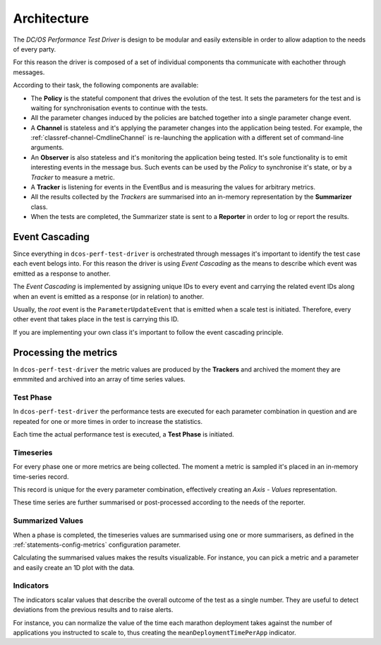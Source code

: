 
Architecture
============

.. image:: ../_static/arch-diagram.png

The *DC/OS Performance Test Driver* is design to be modular and easily extensible
in order to allow adaption to the needs of every party.

For this reason the driver is composed of a set of individual components tha communicate with eachother through messages.

According to their task, the following components are available:

* The **Policy** is the stateful component that drives the evolution of the test. It sets the parameters for the test and is waiting for synchronisation events to continue with the tests.

* All the parameter changes induced by the policies are batched together into a single parameter change event.

* A **Channel** is stateless and it's applying the parameter changes into the application being tested. For example, the :ref:`classref-channel-CmdlineChannel` is re-launching the application with a different set of command-line arguments.

* An **Observer** is also stateless and it's monitoring the application being tested. It's sole functionality is to emit interesting events in the message bus. Such events can be used by the *Policy* to synchronise it's state, or by a *Tracker* to measure a metric.

* A **Tracker** is listening for events in the EventBus and is measuring the values for arbitrary metrics.

* All the results collected by the *Trackers* are summarised into an in-memory representation by the **Summarizer** class.

* When the tests are completed, the Summarizer state is sent to a **Reporter** in order to log or report the results.

Event Cascading
---------------

Since everything in ``dcos-perf-test-driver`` is orchestrated through messages it's important to identify the test case each event belogs into. For this reason the driver is using *Event Cascading* as the means to describe which event was emitted as a response to another.

The *Event Cascading* is implemented by assigning unique IDs to every event and carrying the related event IDs along when an event is emitted as a response (or in relation) to another.

Usually, the *root* event is the ``ParameterUpdateEvent`` that is emitted when a scale test is initiated. Therefore, every other event that takes place in the test is carrying this ID.

If you are implementing your own class it's important to follow the event cascading principle.

Processing the metrics
----------------------

In ``dcos-perf-test-driver`` the metric values are produced by the **Trackers** and archived the moment they are emmmited and archived into an array of time series values.

.. image:: ../_static/metrics-diagram.png

.. _metrics-test-phase:

Test Phase
^^^^^^^^^^

In ``dcos-perf-test-driver`` the performance tests are executed for each parameter combination in question and are repeated for one or more times in order to increase the statistics.

Each time the actual performance test is executed, a **Test Phase** is initiated.

.. _metrics-timeseries:

Timeseries
^^^^^^^^^^

For every phase one or more metrics are being collected. The moment a metric is sampled it's placed in an in-memory time-series record.

This record is unique for the every parameter combination, effectively creating an *Axis - Values* representation.

These time series are further summarised or post-processed according to the needs of the reporter.

.. _metrics-summarized:

Summarized Values
^^^^^^^^^^^^^^^^^

When a phase is completed, the timeseries values are summarised using one or more summarisers, as defined in the :ref:`statements-config-metrics` configuration parameter.

Calculating the summarised values makes the results visualizable. For instance, you can pick a metric and a parameter and easily create an 1D plot with the data.

.. _metrics-indicators:

Indicators
^^^^^^^^^^

The indicators scalar values that describe the overall outcome of the test as a single number. They are useful to detect deviations from the previous results and to raise alerts.

For instance, you can normalize the value of the time each marathon deployment takes against the number of applications you instructed to scale to, thus creating the ``meanDeploymentTimePerApp`` indicator.
